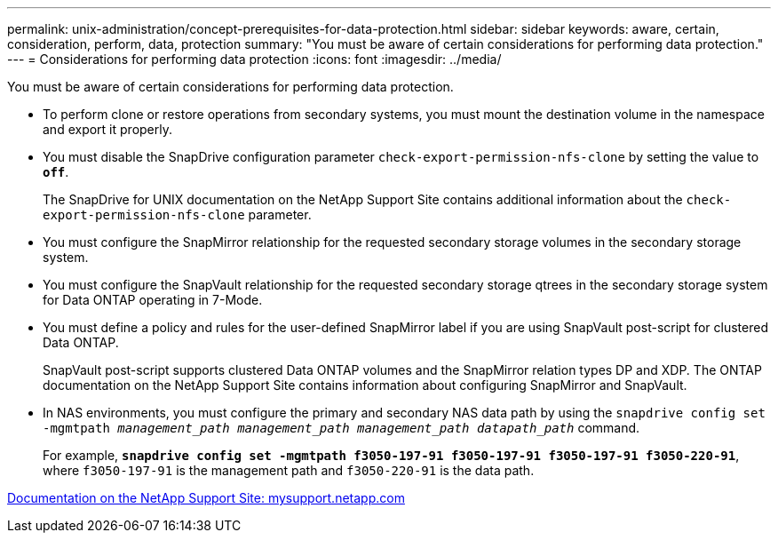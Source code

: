 ---
permalink: unix-administration/concept-prerequisites-for-data-protection.html
sidebar: sidebar
keywords: aware, certain, consideration, perform, data, protection
summary: "You must be aware of certain considerations for performing data protection."
---
= Considerations for performing data protection
:icons: font
:imagesdir: ../media/

[.lead]
You must be aware of certain considerations for performing data protection.

* To perform clone or restore operations from secondary systems, you must mount the destination volume in the namespace and export it properly.
* You must disable the SnapDrive configuration parameter `check-export-permission-nfs-clone` by setting the value to `*off*`.
+
The SnapDrive for UNIX documentation on the NetApp Support Site contains additional information about the `check-export-permission-nfs-clone` parameter.

* You must configure the SnapMirror relationship for the requested secondary storage volumes in the secondary storage system.
* You must configure the SnapVault relationship for the requested secondary storage qtrees in the secondary storage system for Data ONTAP operating in 7-Mode.
* You must define a policy and rules for the user-defined SnapMirror label if you are using SnapVault post-script for clustered Data ONTAP.
+
SnapVault post-script supports clustered Data ONTAP volumes and the SnapMirror relation types DP and XDP. The ONTAP documentation on the NetApp Support Site contains information about configuring SnapMirror and SnapVault.

* In NAS environments, you must configure the primary and secondary NAS data path by using the `snapdrive config set -mgmtpath _management_path management_path management_path datapath_path_` command.
+
For example, `*snapdrive config set -mgmtpath f3050-197-91 f3050-197-91 f3050-197-91 f3050-220-91*`, where `f3050-197-91` is the management path and `f3050-220-91` is the data path.

http://mysupport.netapp.com/[Documentation on the NetApp Support Site: mysupport.netapp.com^]
